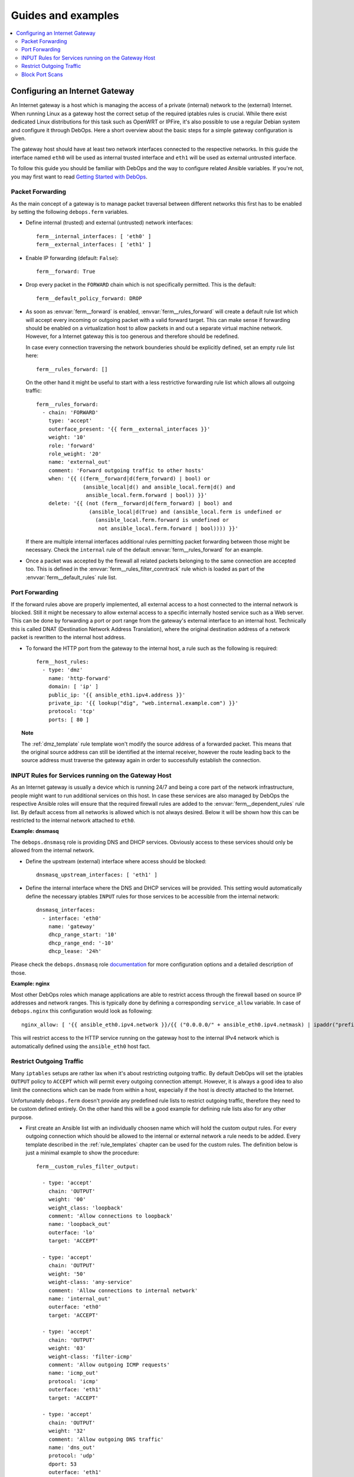Guides and examples
===================

.. contents::
   :local:
   :depth: 2

.. _guide_gateway:

Configuring an Internet Gateway
-------------------------------

An Internet gateway is a host which is managing the access of a private
(internal) network to the (external) Internet. When running Linux as a gateway
host the correct setup of the required iptables rules is crucial. While there
exist dedicated Linux distributions for this task such as OpenWRT or IPFire,
it's also possible to use a regular Debian system and configure it through
DebOps. Here a short overview about the basic steps for a simple gateway
configuration is given.

The gateway host should have at least two network interfaces connected to the
respective networks. In this guide the interface named ``eth0`` will be used
as internal trusted interface and ``eth1`` will be used as external untrusted
interface.

To follow this guide you should be familiar with DebOps and the way to configure
related Ansible variables. If you're not, you may first want to read
`Getting Started with DebOps`_.

.. _Getting Started with DebOps: http://docs.debops.org/en/latest/debops-playbooks/docs/guides/getting-started.html


.. _guide_gateway_packet_forwarding:

Packet Forwarding
~~~~~~~~~~~~~~~~~

As the main concept of a gateway is to manage packet traversal between different
networks this first has to be enabled by setting the following ``debops.ferm``
variables.

* Define internal (trusted) and external (untrusted) network interfaces::

    ferm__internal_interfaces: [ 'eth0' ]
    ferm__external_interfaces: [ 'eth1' ]

* Enable IP forwarding (default: ``False``)::

    ferm__forward: True

* Drop every packet in the ``FORWARD`` chain which is not specifically
  permitted. This is the default::

    ferm__default_policy_forward: DROP

* As soon as :envvar:`ferm__forward` is enabled, :envvar:`ferm__rules_forward`
  will create a default rule list which will accept every incoming or outgoing
  packet with a valid forward target. This can make sense if forwarding should
  be enabled on a virtualization host to allow packets in and out a separate
  virtual machine network. However, for a Internet gateway this is too generous
  and therefore should be redefined.

  In case every connection traversing the network bounderies should be
  explicitly defined, set an empty rule list here::

    ferm__rules_forward: []

  On the other hand it might be useful to start with a less restrictive
  forwarding rule list which allows all outgoing traffic::

    ferm__rules_forward:
      - chain: 'FORWARD'
        type: 'accept'
        outerface_present: '{{ ferm__external_interfaces }}'
        weight: '10'
        role: 'forward'
        role_weight: '20'
        name: 'external_out'
        comment: 'Forward outgoing traffic to other hosts'
        when: '{{ ((ferm__forward|d(ferm_forward) | bool) or
                   (ansible_local|d() and ansible_local.ferm|d() and
                    ansible_local.ferm.forward | bool)) }}'
        delete: '{{ (not (ferm__forward|d(ferm_forward) | bool) and
                     (ansible_local|d(True) and (ansible_local.ferm is undefined or
                       (ansible_local.ferm.forward is undefined or
                        not ansible_local.ferm.forward | bool)))) }}'

  If there are multiple internal interfaces additional rules permitting packet
  forwarding between those might be necessary. Check the ``internal`` rule of
  the default :envvar:`ferm__rules_forward` for an example.

* Once a packet was accepted by the firewall all related packets belonging to
  the same connection are accepted too. This is defined in the
  :envvar:`ferm__rules_filter_conntrack` rule which is loaded as part of the
  :envvar:`ferm__default_rules` rule list.


.. _guide_gateway_port_forwarding:

Port Forwarding
~~~~~~~~~~~~~~~

If the forward rules above are properly implemented, all external access to a
host connected to the internal network is blocked. Still it might be necessary
to allow external access to a specific internally hosted service such as a Web
server. This can be done by forwarding a port or port range from the gateway's
external interface to an internal host. Technically this is called DNAT
(Destination Network Address Translation), where the original destination
address of a network packet is rewritten to the internal host address.

* To forward the HTTP port from the gateway to the internal host, a rule such as
  the following is required::

    ferm__host_rules:
      - type: 'dmz'
        name: 'http-forward'
        domain: [ 'ip' ]
        public_ip: '{{ ansible_eth1.ipv4.address }}'
        private_ip: '{{ lookup("dig", "web.internal.example.com") }}'
        protocol: 'tcp'
        ports: [ 80 ]

.. topic:: Note

    The :ref:`dmz_template` rule template won't modify the source address of a
    forwarded packet. This means that the original source address can still be
    identified at the internal receiver, however the route leading back to the
    source address must traverse the gateway again in order to successfully
    establish the connection.


.. _guide_gateway_services:

INPUT Rules for Services running on the Gateway Host
~~~~~~~~~~~~~~~~~~~~~~~~~~~~~~~~~~~~~~~~~~~~~~~~~~~~

As an Internet gateway is usually a device which is running 24/7 and being a
core part of the network infrastructure, people might want to run additional
services on this host. In case these services are also managed by DebOps
the respective Ansible roles will ensure that the required firewall rules are
added to the :envvar:`ferm__dependent_rules` rule list. By default access from
all networks is allowed which is not always desired. Below it will be shown how
this can be restricted to the internal network attached to ``eth0``.

**Example: dnsmasq**

The ``debops.dnsmasq`` role is providing DNS and DHCP services. Obviously access
to these services should only be allowed from the internal network.

* Define the upstream (external) interface where access should be blocked::

    dnsmasq_upstream_interfaces: [ 'eth1' ]

* Define the internal interface where the DNS and DHCP services will be
  provided. This setting would automatically define the necessary iptables
  ``INPUT`` rules for those services to be accessible from the internal
  network::

    dnsmasq_interfaces:
      - interface: 'eth0'
        name: 'gateway'
        dhcp_range_start: '10'
        dhcp_range_end: '-10'
        dhcp_lease: '24h'

Please check the ``debops.dnsmasq`` role `documentation`_ for more configuration
options and a detailed description of those.

.. _documentation: http://docs.debops.org/en/latest/ansible/roles/debops.dnsmasq.html

**Example: nginx**

Most other DebOps roles which manage applications are able to restrict access
through the firewall based on source IP addresses and network ranges. This is
typically done by defining a corresponding ``service_allow`` variable. In case
of ``debops.nginx`` this configuration would look as following::

    nginx_allow: [ '{{ ansible_eth0.ipv4.network }}/{{ ("0.0.0.0/" + ansible_eth0.ipv4.netmask) | ipaddr("prefix") }}' ]

This will restrict access to the HTTP service running on the gateway host to
the internal IPv4 network which is automatically defined using the ``ansible_eth0``
host fact.


.. _guide_gateway_output:

Restrict Outgoing Traffic
~~~~~~~~~~~~~~~~~~~~~~~~~

Many ``iptables`` setups are rather lax when it's about restricting outgoing
traffic. By default DebOps will set the iptables ``OUTPUT`` policy to ``ACCEPT``
which will permit every outgoing connection attempt. However, it is always a
good idea to also limit the connections which can be made from within a host,
especially if the host is directly attached to the Internet.

Unfortunately ``debops.ferm`` doesn't provide any predefined rule lists to
restrict outgoing traffic, therefore they need to be custom defined entirely.
On the other hand this will be a good example for defining rule lists also for
any other purpose.

* First create an Ansible list with an individually choosen name which will
  hold the custom output rules. For every outgoing connection which should be
  allowed to the internal or external network a rule needs to be added. Every
  template described in the :ref:`rule_templates` chapter can be used for the
  custom rules. The definition below is just a minimal example to show the
  procedure::

    ferm__custom_rules_filter_output:

      - type: 'accept'
        chain: 'OUTPUT'
        weight: '00'
        weight_class: 'loopback'
        comment: 'Allow connections to loopback'
        name: 'loopback_out'
        outerface: 'lo'
        target: 'ACCEPT'

      - type: 'accept'
        chain: 'OUTPUT'
        weight: '50'
        weight-class: 'any-service'
        comment: 'Allow connections to internal network'
        name: 'internal_out'
        outerface: 'eth0'
        target: 'ACCEPT'

      - type: 'accept'
        chain: 'OUTPUT'
        weight: '03'
        weight-class: 'filter-icmp'
        comment: 'Allow outgoing ICMP requests'
        name: 'icmp_out'
        protocol: 'icmp'
        outerface: 'eth1'
        target: 'ACCEPT'

      - type: 'accept'
        chain: 'OUTPUT'
        weight: '32'
        comment: 'Allow outgoing DNS traffic'
        name: 'dns_out'
        protocol: 'udp'
        dport: 53
        outerface: 'eth1'
        target: 'ACCEPT'

      - type: 'reject'
        chain: 'OUTPUT'
        weight-class: 'any-reject'
        name: 'reject_out'
        comment: 'Reject remaining outgoing traffic'

  The last rule is using the :ref:`reject_template` template which will reject
  every packet not explicitly allowed. This will make it easier to figure out
  missing rules than if the packets would simply be dropped.

* Reference the custom rule list in one of the main rule list variables
  :envvar:`ferm__rules`, :envvar:`ferm__group_rules` or
  :envvar:`ferm__host_rules`. E.g.::

    ferm__host_rules: '{{ ferm__custom_rules_filter_output }}'

  If there are multiple custom rule lists, they can be concatenated with ``+``.

* Finally set the iptables ``OUTPUT`` policy to ``DROP``::

    ferm__default_policy_output: 'DROP'


.. _guide_gateway_hardening:

Block Port Scans
~~~~~~~~~~~~~~~~

To block port scans there is a predefined rule list
:envvar:`ferm__rules_filter_recent_scanners` which is not enabled by default.
It will remember source addresses which try to reach closed ports and
completely blocks access from those addresses for a while. This behaviour can
be enabled by setting :envvar:`ferm__mark_portscan`::

    ferm__mark_portscan: True

To make sure management access to the gateway is not suddenly blocked by the
mentioned rule list make sure to whitelist trusted addresses. For example when
trying out DebOps in a Vagrant environment the host running ``vagrant`` should
be added to the :envvar:`ferm__ansible_controllers` variable. Otherwise
``vagrant ssh`` might suddenly be blocked after trying to access a closed port::

    ferm__ansible_controllers: [ '192.168.121.1' ]

The host running DebOps doesn't explicitly need to be added here as it is
automatically being whitelisted.
